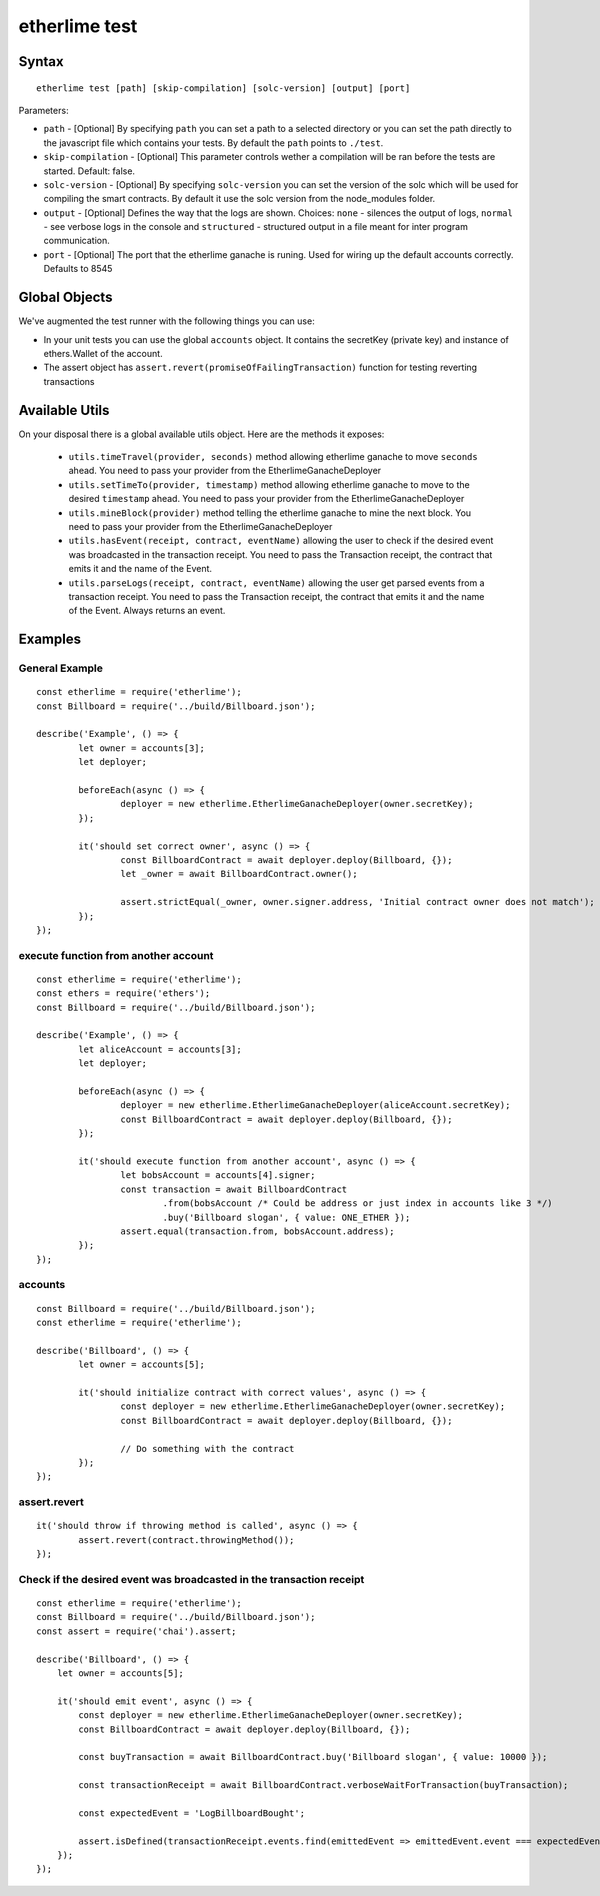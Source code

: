 etherlime test
**************

Syntax
------

::

    etherlime test [path] [skip-compilation] [solc-version] [output] [port]

Parameters:

* ``path`` - [Optional] By specifying ``path`` you can set a path to a selected directory or you can set the path directly to the javascript file which contains your tests. By default the ``path`` points to ``./test``.
* ``skip-compilation`` - [Optional] This parameter controls wether a compilation will be ran before the tests are started. Default: false.
* ``solc-version`` - [Optional] By specifying ``solc-version`` you can set the version of the solc which will be used for compiling the smart contracts. By default it use the solc version from the node_modules folder.
* ``output`` - [Optional] Defines the way that the logs are shown. Choices: ``none`` - silences the output of logs, ``normal`` - see verbose logs in the console and ``structured`` - structured output in a file meant for inter program communication.
* ``port`` - [Optional] The port that the etherlime ganache is runing. Used for wiring up the default accounts correctly. Defaults to 8545

Global Objects
--------------

We've augmented the test runner with the following things you can use:

* In your unit tests you can use the global ``accounts`` object. It contains the secretKey (private key) and instance of ethers.Wallet of the account.
* The assert object has ``assert.revert(promiseOfFailingTransaction)`` function for testing reverting transactions

Available Utils
---------------

On your disposal there is a global available utils object. Here are the methods it exposes:

	* ``utils.timeTravel(provider, seconds)`` method allowing etherlime ganache to move ``seconds`` ahead. You need to pass your provider from the EtherlimeGanacheDeployer
	* ``utils.setTimeTo(provider, timestamp)`` method allowing etherlime ganache to move to the desired ``timestamp`` ahead. You need to pass your provider from the EtherlimeGanacheDeployer
	* ``utils.mineBlock(provider)`` method telling the etherlime ganache to mine the next block. You need to pass your provider from the EtherlimeGanacheDeployer
	* ``utils.hasEvent(receipt, contract, eventName)`` allowing the user to check if the desired event was broadcasted in the transaction receipt. You need to pass the Transaction receipt, the contract that emits it and the name of the Event.
	* ``utils.parseLogs(receipt, contract, eventName)`` allowing the user get parsed events from a transaction receipt. You need to pass the Transaction receipt, the contract that emits it and the name of the Event. Always returns an event.

Examples
--------

General Example
~~~~~~~~~~~~~~~

::

	const etherlime = require('etherlime');
	const Billboard = require('../build/Billboard.json');

	describe('Example', () => {
		let owner = accounts[3];
		let deployer;

		beforeEach(async () => {
			deployer = new etherlime.EtherlimeGanacheDeployer(owner.secretKey);
		});

		it('should set correct owner', async () => {
			const BillboardContract = await deployer.deploy(Billboard, {});
			let _owner = await BillboardContract.owner();

			assert.strictEqual(_owner, owner.signer.address, 'Initial contract owner does not match');
		});
	});


execute function from another account
~~~~~~~~~~~~~~~~~~~~~~~~~~~~~~~~~~~~~

::
	
	const etherlime = require('etherlime');
	const ethers = require('ethers');
	const Billboard = require('../build/Billboard.json');

	describe('Example', () => {
		let aliceAccount = accounts[3];
		let deployer;

		beforeEach(async () => {
			deployer = new etherlime.EtherlimeGanacheDeployer(aliceAccount.secretKey);
			const BillboardContract = await deployer.deploy(Billboard, {});
		});

		it('should execute function from another account', async () => {
			let bobsAccount = accounts[4].signer;
			const transaction = await BillboardContract
				.from(bobsAccount /* Could be address or just index in accounts like 3 */)
				.buy('Billboard slogan', { value: ONE_ETHER });
			assert.equal(transaction.from, bobsAccount.address);
		});
	});


accounts
~~~~~~~~

::

	const Billboard = require('../build/Billboard.json');
	const etherlime = require('etherlime');

	describe('Billboard', () => {
		let owner = accounts[5];

		it('should initialize contract with correct values', async () => {
			const deployer = new etherlime.EtherlimeGanacheDeployer(owner.secretKey);
			const BillboardContract = await deployer.deploy(Billboard, {});

			// Do something with the contract
		});
	});

assert.revert
~~~~~~~~~~~~~

::

	it('should throw if throwing method is called', async () => {
		assert.revert(contract.throwingMethod());
	});

Check if the desired event was broadcasted in the transaction receipt
~~~~~~~~~~~~~~~~~~~~~~~~~~~~~~~~~~~~~~~~~~~~~~~~~~~~~~~~~~~~~~~~~~~~~

::

    const etherlime = require('etherlime');
    const Billboard = require('../build/Billboard.json');
    const assert = require('chai').assert;

    describe('Billboard', () => {
        let owner = accounts[5];

        it('should emit event', async () => {
            const deployer = new etherlime.EtherlimeGanacheDeployer(owner.secretKey);
            const BillboardContract = await deployer.deploy(Billboard, {});

            const buyTransaction = await BillboardContract.buy('Billboard slogan', { value: 10000 });

            const transactionReceipt = await BillboardContract.verboseWaitForTransaction(buyTransaction);

            const expectedEvent = 'LogBillboardBought';

            assert.isDefined(transactionReceipt.events.find(emittedEvent => emittedEvent.event === expectedEvent, 'There is no such event'));
        });
    });

    

